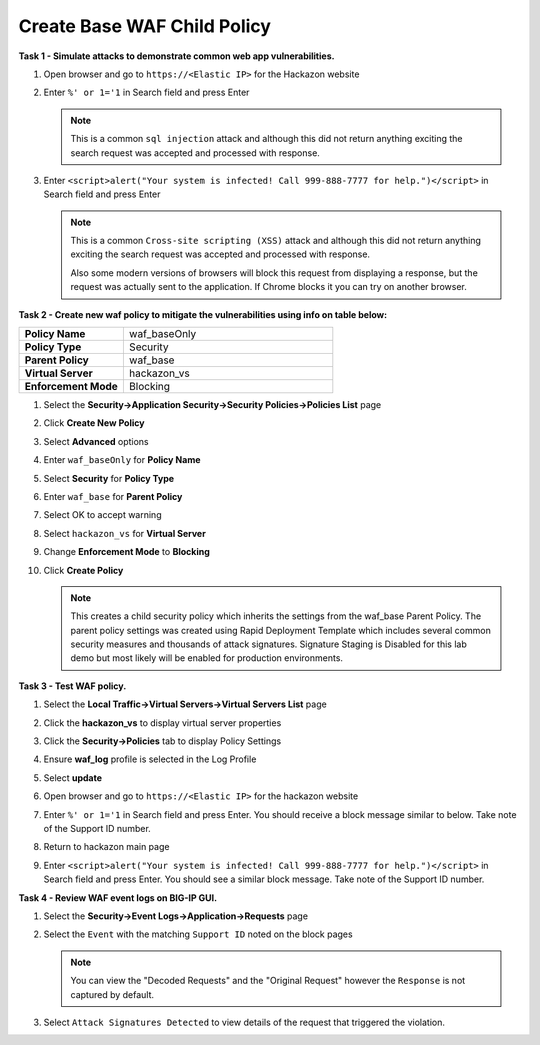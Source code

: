 Create Base WAF Child Policy
----------------------------
**Task 1 - Simulate attacks to demonstrate common web app vulnerabilities.**

#. Open browser and go to ``https://<Elastic IP>`` for the Hackazon website
#. Enter ``%' or 1='1`` in Search field and press Enter

   .. NOTE::

      This is a common ``sql injection`` attack and although this did not return
      anything exciting the search request was accepted and processed with response.

#. Enter ``<script>alert("Your system is infected! Call 999-888-7777 for help.")</script>`` in Search field and press Enter

   .. NOTE::

      This is a common ``Cross-site scripting (XSS)`` attack and although this did not return
      anything exciting the search request was accepted and processed with response.

      Also some modern versions of browsers will block this request from displaying a response, but the request was actually sent to the application.  If Chrome blocks it you can try on another browser.

**Task 2 - Create new waf policy to mitigate the vulnerabilities using info on table below:**

.. list-table::
    :widths: 20 40
    :header-rows: 0
    :stub-columns: 0

    * - **Policy Name**
      - waf_baseOnly
    * - **Policy Type**
      - Security
    * - **Parent Policy**
      - waf_base
    * - **Virtual Server**
      - hackazon_vs
    * - **Enforcement Mode**
      - Blocking

#. Select the **Security->Application Security->Security Policies->Policies List** page
#. Click **Create New Policy**
#. Select **Advanced** options
#. Enter ``waf_baseOnly`` for **Policy Name**
#. Select **Security** for **Policy Type**
#. Enter ``waf_base`` for **Parent Policy**
#. Select OK to accept warning
#. Select ``hackazon_vs`` for **Virtual Server**
#. Change **Enforcement Mode** to **Blocking**

   .. image:: ./images/image311.png
     :height: 400px

#. Click **Create Policy**

   .. image:: ./images/image312.png
     :height: 400px

   .. NOTE::

      This creates a child security policy which inherits the settings from the
      waf_base Parent Policy.  The parent policy settings was created using Rapid
      Deployment Template which includes several common security measures and
      thousands of attack signatures. Signature Staging is Disabled for this lab
      demo but most likely will be enabled for production environments.

**Task 3 - Test WAF policy.**

#. Select the **Local Traffic->Virtual Servers->Virtual Servers List** page
#. Click the **hackazon_vs** to display virtual server properties
#. Click the **Security->Policies** tab to display Policy Settings
#. Ensure **waf_log** profile is selected in the Log Profile
#. Select **update**

   .. image:: ./images/image313.png
     :height: 300px

#. Open browser and go to ``https://<Elastic IP>`` for the hackazon website
#. Enter ``%' or 1='1`` in Search field and press Enter.  You should receive a block message similar to below. Take note of the Support ID number.

   .. image:: ./images/image314.png
     :height: 70px

#. Return to hackazon main page
#. Enter ``<script>alert("Your system is infected! Call 999-888-7777 for help.")</script>`` in Search field and press Enter.  You should see a similar block message. Take note of the Support ID number.

**Task 4 - Review WAF event logs on BIG-IP GUI.**

#. Select the **Security->Event Logs->Application->Requests** page
#. Select the ``Event`` with the matching ``Support ID`` noted on the block pages

   .. image:: ./images/image315.png
     :height: 300px


   .. NOTE::

      You can view the "Decoded Requests" and the "Original Request" however the ``Response`` is not captured by default.

#. Select ``Attack Signatures Detected`` to view details of the request that triggered the violation.

   .. image:: ./images/image316.png
     :height: 200px
